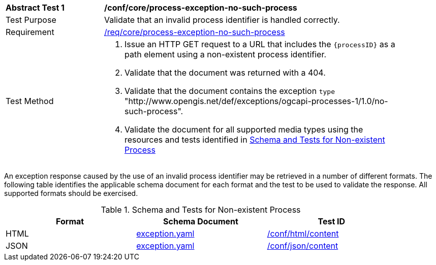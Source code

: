 [[ats_core_process-exception-no-such-process]]
[width="90%",cols="2,6a"]
|===
^|*Abstract Test {counter:ats-id}* |*/conf/core/process-exception-no-such-process*
^|Test Purpose |Validate that an invalid process identifier is handled correctly.
^|Requirement |<<req_core_process-exception-no-such-process,/req/core/process-exception-no-such-process>>
^|Test Method |. Issue an HTTP GET request to a URL that includes the `{processID}` as a path element using a non-existent process identifier.
. Validate that the document was returned with a 404.
. Validate that the document contains the exception `type` "http://www.opengis.net/def/exceptions/ogcapi-processes-1/1.0/no-such-process".
. Validate the document for all supported media types using the resources and tests identified in <<no-such-process>>
|===

An exception response caused by the use of an invalid process identifier may be retrieved in a number of different formats. The following table identifies the applicable schema document for each format and the test to be used to validate the response. All supported formats should be exercised.

[[no-such-process]]
.Schema and Tests for Non-existent Process
[width="90%",cols="3",options="header"]
|===
|Format |Schema Document |Test ID
|HTML |link:http://schemas.opengis.net/ogcapi/processes/part1/1.0/openapi/schemas/exception.yaml[exception.yaml] |<<ats_html_content,/conf/html/content>>
|JSON |link:http://schemas.opengis.net/ogcapi/processes/part1/1.0/openapi/schemas/exception.yaml[exception.yaml] |<<ats_json_content,/conf/json/content>>
|===
